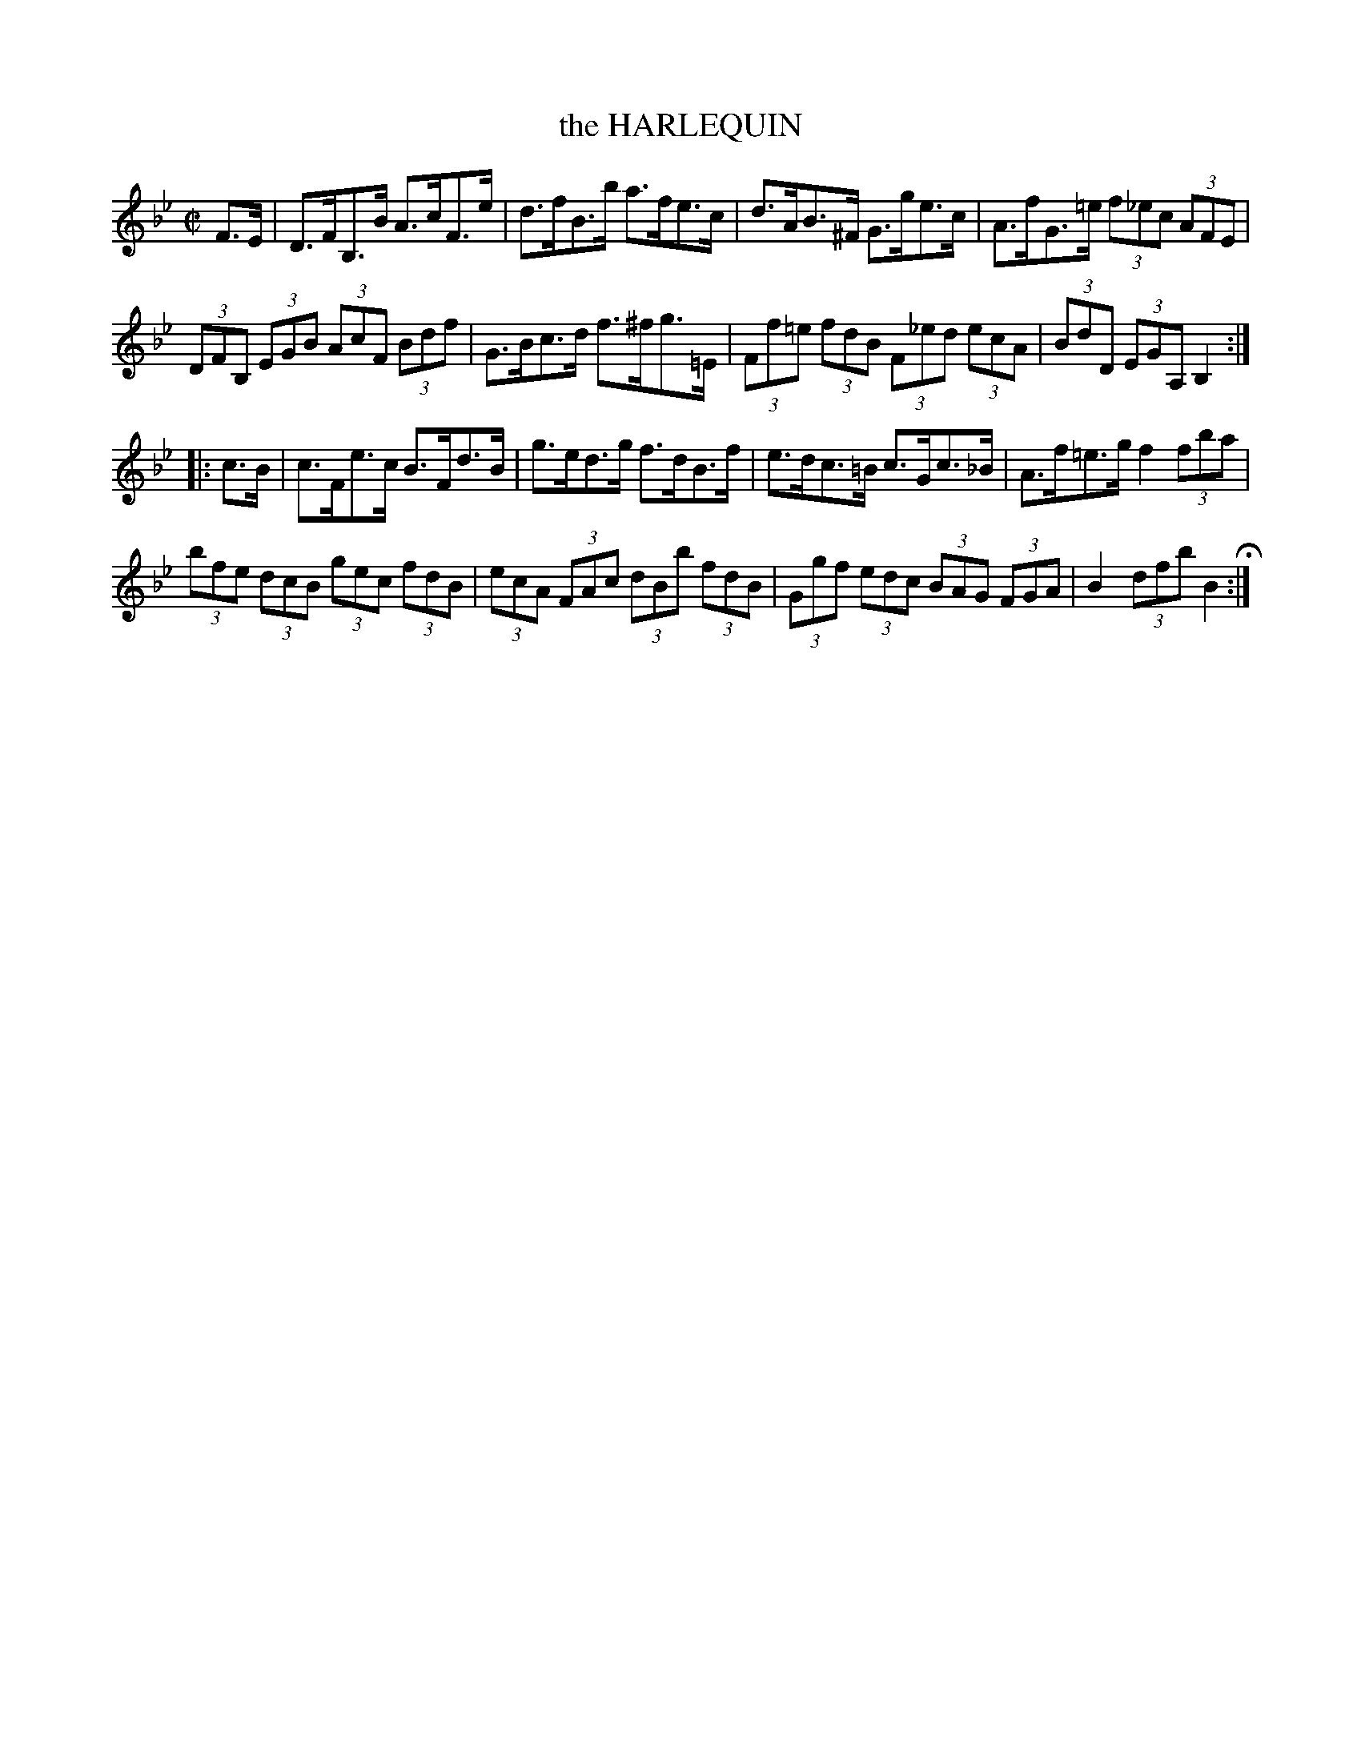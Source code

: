 X: 28
T: the HARLEQUIN
%R: hornpipe
B: Jean White "100 Popular Hornpipes, Reels, Jigs and Country Dances", Boston 1880 p.12
F: http://www.loc.gov/resource/sm1880.09124.0#seq-1
Z: 2014 John Chambers <jc:trillian.mit.edu>
M: C|
L: 1/8
K: Bb
% - - - - - - - - - - - - - - - - - - - - - - - - - - - - -
F>E |\
D>FB,>B A>cF>e | d>fB>b a>fe>c |\
d>AB>^F G>ge>c | A>fG>=e (3f_ec (3AFE |
(3DFB, (3EGB (3AcF (3Bdf | G>Bc>d f>^fg>=E |\
(3Ff=e (3fdB (3F_ed (3ecA | (3BdD (3EGA, B,2 :|
|: c>B |\
c>Fe>c B>Fd>B | g>ed>g f>dB>f |\
e>dc>=B c>Gc>_B | A>f=e>g f2 (3fba |
(3bfe (3dcB (3gec (3fdB | (3ecA (3FAc (3dBb (3fdB |\
(3Ggf (3edc (3BAG (3FGA | B2 (3dfb B2 H:|
% - - - - - - - - - - - - - - - - - - - - - - - - - - - - -
